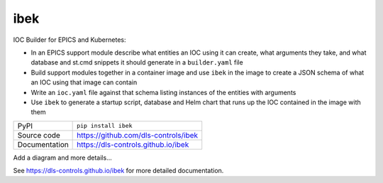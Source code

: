 |logo| ibek
===========================

|code_ci| |docs_ci| |coverage| |pypi_version| |license|

IOC Builder for EPICS and Kubernetes:

- In an EPICS support module describe what entities an IOC using it can create,
  what arguments they take, and what database and st.cmd snippets it should
  generate in a ``builder.yaml`` file
- Build support modules together in a container image and use ``ibek`` in the
  image to create a JSON schema of what an IOC using that image can contain
- Write an ``ioc.yaml`` file against that schema listing instances of the
  entities with arguments
- Use ``ibek`` to generate a startup script, database and Helm chart that runs
  up the IOC contained in the image with them

============== ==============================================================
PyPI           ``pip install ibek``
Source code    https://github.com/dls-controls/ibek
Documentation  https://dls-controls.github.io/ibek
============== ==============================================================

Add a diagram and more details...

.. |code_ci| image:: https://github.com/dls-controls/ibek/workflows/Code%20CI/badge.svg?branch=master
    :target: https://github.com/dls-controls/ibek/actions?query=workflow%3A%22Code+CI%22
    :alt: Code CI

.. |docs_ci| image:: https://github.com/dls-controls/ibek/workflows/Docs%20CI/badge.svg?branch=master
    :target: https://github.com/dls-controls/ibek/actions?query=workflow%3A%22Docs+CI%22
    :alt: Docs CI

.. |coverage| image:: https://codecov.io/gh/dls-controls/ibek/branch/master/graph/badge.svg
    :target: https://codecov.io/gh/dls-controls/ibek
    :alt: Test Coverage

.. |pypi_version| image:: https://img.shields.io/pypi/v/ibek.svg
    :target: https://pypi.org/project/ibek
    :alt: Latest PyPI version

.. |license| image:: https://img.shields.io/badge/License-Apache%202.0-blue.svg
    :target: https://opensource.org/licenses/Apache-2.0
    :alt: Apache License

..
    Anything below this line is used when viewing README.rst and will be replaced
    when included in index.rst

See https://dls-controls.github.io/ibek for more detailed documentation.

.. |logo| image:: https://raw.githubusercontent.com/dls-controls/ibek/master/docs/images/ibek-logo.svg
